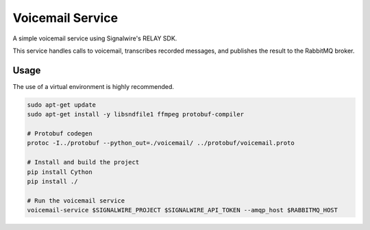
===================
Voicemail Service
===================

A simple voicemail service using Signalwire's RELAY SDK.

This service handles calls to voicemail, transcribes recorded messages, and publishes the result
to the RabbitMQ broker.


Usage
-------------------

The use of a virtual environment is highly recommended.

.. code-block:: sh

    sudo apt-get update
    sudo apt-get install -y libsndfile1 ffmpeg protobuf-compiler

    # Protobuf codegen
    protoc -I../protobuf --python_out=./voicemail/ ../protobuf/voicemail.proto

    # Install and build the project
    pip install Cython
    pip install ./

    # Run the voicemail service
    voicemail-service $SIGNALWIRE_PROJECT $SIGNALWIRE_API_TOKEN --amqp_host $RABBITMQ_HOST

